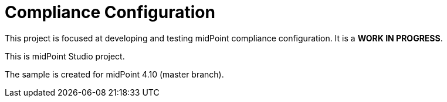 = Compliance Configuration

This project is focused at developing and testing midPoint compliance configuration.
It is a *WORK IN PROGRESS*.

This is midPoint Studio project.

The sample is created for midPoint 4.10 (master branch).

